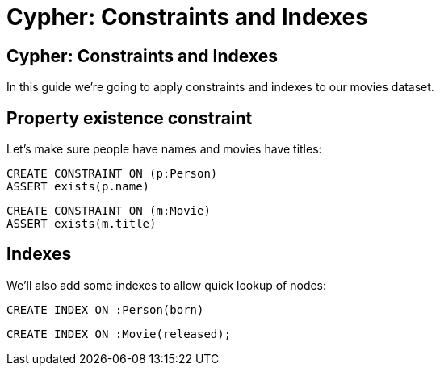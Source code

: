 = Cypher: Constraints and Indexes

== Cypher: Constraints and Indexes

In this guide we're going to apply constraints and indexes to our movies dataset.

== Property existence constraint

Let's make sure people have names and movies have titles:

[source, cypher]
----
CREATE CONSTRAINT ON (p:Person)
ASSERT exists(p.name)
----

[source, cypher]
----
CREATE CONSTRAINT ON (m:Movie)
ASSERT exists(m.title)
----

== Indexes

We'll also add some indexes to allow quick lookup of nodes:

[source, cypher]
----
CREATE INDEX ON :Person(born)
----

[source, cypher]
----
CREATE INDEX ON :Movie(released);
----
